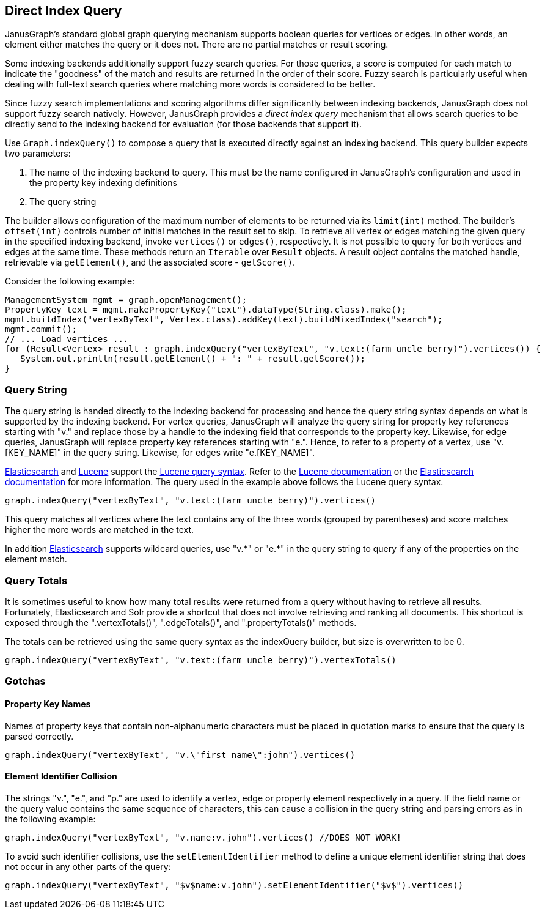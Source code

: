 [[direct-index-query]]
== Direct Index Query

JanusGraph's standard global graph querying mechanism supports boolean queries for vertices or edges. In other words, an element either matches the query or it does not. There are no partial matches or result scoring.

Some indexing backends additionally support fuzzy search queries. For those queries, a score is computed for each match to indicate the "goodness" of the match and results are returned in the order of their score. Fuzzy search is particularly useful when dealing with full-text search queries where matching more words is considered to be better.

Since fuzzy search implementations and scoring algorithms differ significantly between indexing backends, JanusGraph does not support fuzzy search natively. However, JanusGraph provides a _direct index query_ mechanism that allows search queries to be directly send to the indexing backend for evaluation (for those backends that support it).

Use `Graph.indexQuery()` to compose a query that is executed directly against an indexing backend. This query builder expects two parameters:

. The name of the indexing backend to query. This must be the name configured in JanusGraph's configuration and used in the property key indexing definitions
. The query string

The builder allows configuration of the maximum number of elements to be returned via its `limit(int)` method.  The builder's `offset(int)` controls number of initial matches in the result set to skip. To retrieve all vertex or edges matching the given query in the specified indexing backend, invoke `vertices()` or `edges()`, respectively. It is not possible to query for both vertices and edges at the same time.
These methods return an `Iterable` over `Result` objects. A result object contains the matched handle, retrievable via `getElement()`, and the associated score - `getScore()`.

Consider the following example:

[source, java]
ManagementSystem mgmt = graph.openManagement();
PropertyKey text = mgmt.makePropertyKey("text").dataType(String.class).make();
mgmt.buildIndex("vertexByText", Vertex.class).addKey(text).buildMixedIndex("search");
mgmt.commit();
// ... Load vertices ...
for (Result<Vertex> result : graph.indexQuery("vertexByText", "v.text:(farm uncle berry)").vertices()) {
   System.out.println(result.getElement() + ": " + result.getScore());
}

=== Query String

The query string is handed directly to the indexing backend for processing and hence the query string syntax depends on what is supported by the indexing backend. For vertex queries, JanusGraph will analyze the query string for property key references starting with "v." and replace those by a handle to the indexing field that corresponds to the property key. Likewise, for edge queries, JanusGraph will replace property key references starting with "e.".
Hence, to refer to a property of a vertex, use "v.[KEY_NAME]" in the query string. Likewise, for edges write "e.[KEY_NAME]".

<<elasticsearch, Elasticsearch>> and <<lucene, Lucene>> support the http://lucene.apache.org/core/4_10_4/queryparser/org/apache/lucene/queryparser/classic/package-summary.html[Lucene query syntax]. Refer to the http://lucene.apache.org/core/4_1_0/queryparser/org/apache/lucene/queryparser/classic/package-summary.html[Lucene documentation] or the http://www.elasticsearch.org/guide/en/elasticsearch/reference/current/query-dsl-query-string-query.html[Elasticsearch documentation] for more information. The query used in the example above follows the Lucene query syntax.

[source, java]
graph.indexQuery("vertexByText", "v.text:(farm uncle berry)").vertices()

This query matches all vertices where the text contains any of the three words (grouped by parentheses) and score matches higher the more words are matched in the text.

In addition <<elasticsearch, Elasticsearch>> supports wildcard queries, use "v.\*" or "e.*" in the query string to query if any of the properties on the element match.

=== Query Totals

It is sometimes useful to know how many total results were returned from a query without having to retrieve all results.  Fortunately, Elasticsearch and Solr provide a shortcut that does not involve retrieving and ranking all documents.  This shortcut is exposed through the ".vertexTotals()", ".edgeTotals()", and ".propertyTotals()" methods.

The totals can be retrieved using the same query syntax as the indexQuery builder, but size is overwritten to be 0.

[source, java]
graph.indexQuery("vertexByText", "v.text:(farm uncle berry)").vertexTotals()

=== Gotchas

==== Property Key Names

Names of property keys that contain non-alphanumeric characters must be placed in quotation marks to ensure that the query is parsed correctly.

[source, java]
graph.indexQuery("vertexByText", "v.\"first_name\":john").vertices()

==== Element Identifier Collision

The strings "v.", "e.", and "p." are used to identify a vertex, edge or property element respectively in a query. If the field name or the query value contains the same sequence of characters, this can cause a collision in the query string and parsing errors as in the following example:

[source, java]
graph.indexQuery("vertexByText", "v.name:v.john").vertices() //DOES NOT WORK!

To avoid such identifier collisions, use the `setElementIdentifier` method to define a unique element identifier string that does not occur in any other parts of the query:

[source, java]
graph.indexQuery("vertexByText", "$v$name:v.john").setElementIdentifier("$v$").vertices()
